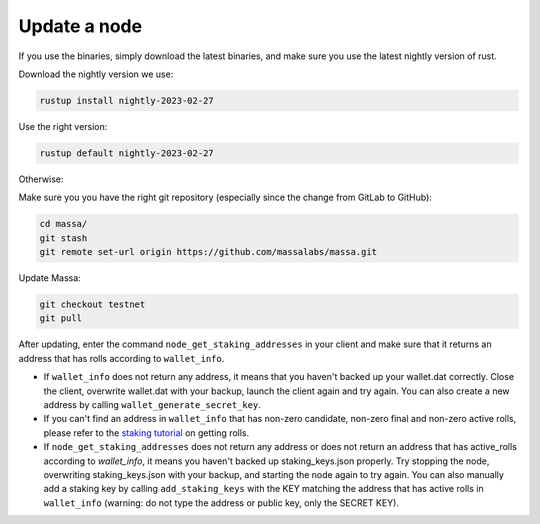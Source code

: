 Update a node
=============

If you use the binaries, simply download the latest binaries, and make sure you use the latest nightly version of rust.

Download the nightly version we use:

.. code-block:: bash

    rustup install nightly-2023-02-27

Use the right version:

.. code-block:: bash

    rustup default nightly-2023-02-27

Otherwise:

Make sure you you have the right git repository (especially since the change from GitLab to GitHub):

.. code-block:: bash

    cd massa/
    git stash
    git remote set-url origin https://github.com/massalabs/massa.git

Update Massa:

.. code-block:: bash

    git checkout testnet
    git pull

After updating, enter the command ``node_get_staking_addresses`` in your client and make sure that it returns an address
that has rolls according to ``wallet_info``.

- If ``wallet_info`` does not return any address, it means that you haven't backed up your wallet.dat correctly. Close
  the client, overwrite wallet.dat with your backup, launch the client again and try again. You can also create a new
  address by calling ``wallet_generate_secret_key``.
- If you can't find an address in ``wallet_info`` that has non-zero candidate, non-zero final and non-zero active rolls,
  please refer to the `staking tutorial <https://docs.massa.net/en/latest/testnet/staking.html>`_ on getting rolls.
- If ``node_get_staking_addresses`` does not return any address or does not return an address that has active_rolls
  according to `wallet_info`, it means you haven't backed up staking_keys.json properly. Try stopping the node,
  overwriting staking_keys.json with your backup, and starting the node again to try again. You can also manually add a
  staking key by calling ``add_staking_keys`` with the KEY matching the address that has active rolls in ``wallet_info``
  (warning: do not type the address or public key, only the SECRET KEY).
